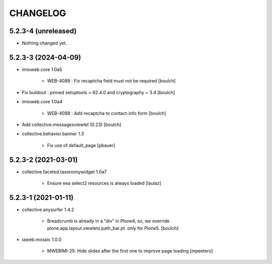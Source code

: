 CHANGELOG
=========

5.2.3-4 (unreleased)
--------------------

- Nothing changed yet.


5.2.3-3 (2024-04-09)
--------------------

- imioweb.core 1.0a5

    - WEB-4089 : Fix recaptcha field must not be required
      [boulch]

- Fix buildout : pinned setuptools = 62.4.0 and cryptography = 3.4
  [boulch]

- imioweb.core 1.0a4

    - WEB-4089 : Add recaptcha to contact-info form
      [boulch]

- Add collective.messagesviewlet (0.23)
  [boulch]
 
- collective.behavior.banner 1.3

    - Fix use of default_page
      [pbauer]


5.2.3-2 (2021-03-01)
--------------------

- collective.faceted.taxonomywidget 1.0a7

    - Ensure eea select2 resources is always loaded
      [laulaz]


5.2.3-1 (2021-01-11)
--------------------

- collective.anysurfer 1.4.2

    - Breadcrumb is already in a "div" in Plone4, so, we override plone.app.layout.viewlets.path_bar.pt. only for Plone5. 
      [boulch]

- iaweb.mosaic 1.0.0

    - MWEBIMI-25: Hide slides after the first one to improve page loading
      [mpeeters]
